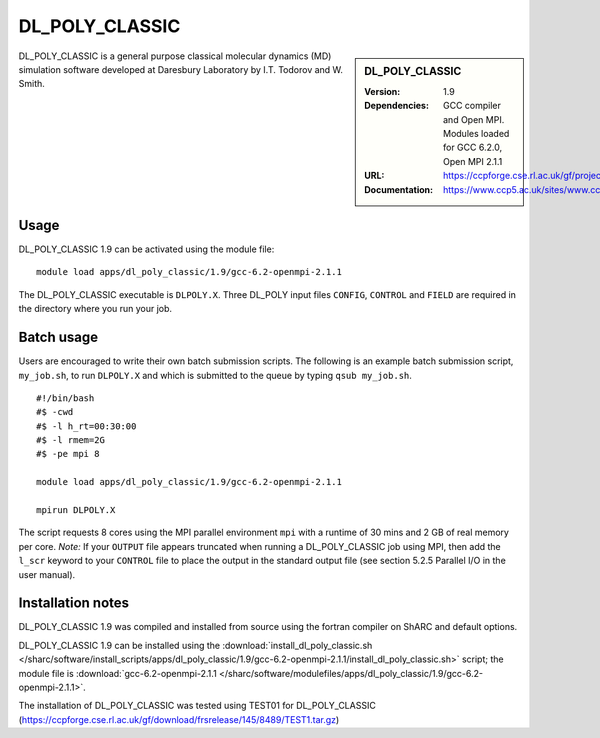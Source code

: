 DL_POLY_CLASSIC
=======

.. sidebar:: DL_POLY_CLASSIC
   
   :Version: 1.9
   :Dependencies: GCC compiler and Open MPI. Modules loaded for GCC 6.2.0, Open MPI 2.1.1 
   :URL: https://ccpforge.cse.rl.ac.uk/gf/project/dl_poly_classic/ 
   :Documentation: https://www.ccp5.ac.uk/sites/www.ccp5.ac.uk/files/dl_poly_classic/USRMAN.pdf

DL_POLY_CLASSIC is a general purpose classical molecular dynamics (MD) simulation software developed at Daresbury Laboratory by I.T. Todorov and W. Smith.

Usage
-----

DL_POLY_CLASSIC 1.9 can be activated using the module file::

    module load apps/dl_poly_classic/1.9/gcc-6.2-openmpi-2.1.1
	
The DL_POLY_CLASSIC executable is ``DLPOLY.X``. Three DL_POLY input files ``CONFIG``, ``CONTROL`` and ``FIELD`` are required in the directory where you run your job.

Batch usage
-----------

Users are encouraged to write their own batch submission scripts. The following is an example batch submission script, ``my_job.sh``, to run ``DLPOLY.X`` and which is submitted to the queue by typing ``qsub my_job.sh``. ::

    #!/bin/bash
    #$ -cwd
    #$ -l h_rt=00:30:00
    #$ -l rmem=2G
    #$ -pe mpi 8

    module load apps/dl_poly_classic/1.9/gcc-6.2-openmpi-2.1.1
    
    mpirun DLPOLY.X

The script requests 8 cores using the MPI parallel environment ``mpi`` with a runtime of 30 mins and 2 GB of real memory per core.
*Note:* If your ``OUTPUT`` file appears truncated when running a DL_POLY_CLASSIC job using MPI, then add the ``l_scr`` keyword to your ``CONTROL`` file to place the output in the standard output file (see section 5.2.5 Parallel I/O in the user manual).

Installation notes
------------------

DL_POLY_CLASSIC 1.9 was compiled and installed from source using the fortran compiler on ShARC and default options.

DL_POLY_CLASSIC 1.9 can be installed using the
:download:`install_dl_poly_classic.sh </sharc/software/install_scripts/apps/dl_poly_classic/1.9/gcc-6.2-openmpi-2.1.1/install_dl_poly_classic.sh>` script; the module
file is
:download:`gcc-6.2-openmpi-2.1.1 </sharc/software/modulefiles/apps/dl_poly_classic/1.9/gcc-6.2-openmpi-2.1.1>`.


The installation of DL_POLY_CLASSIC was tested using TEST01 for DL_POLY_CLASSIC
(https://ccpforge.cse.rl.ac.uk/gf/download/frsrelease/145/8489/TEST1.tar.gz)
    
